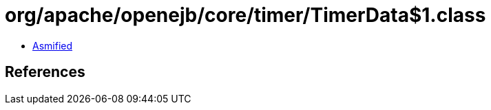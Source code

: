 = org/apache/openejb/core/timer/TimerData$1.class

 - link:TimerData$1-asmified.java[Asmified]

== References

